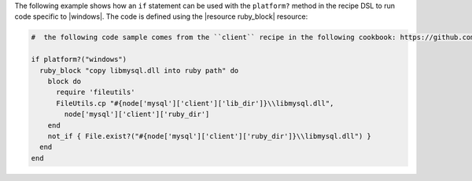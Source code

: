 .. This is an included how-to. 

The following example shows how an ``if`` statement can be used with the ``platform?`` method in the recipe DSL to run code specific to |windows|. The code is defined using the |resource ruby_block| resource:

.. code-block:: ruby

   #  the following code sample comes from the ``client`` recipe in the following cookbook: https://github.com/opscode-cookbooks/mysql

   if platform?("windows")
     ruby_block "copy libmysql.dll into ruby path" do
       block do
         require 'fileutils'
         FileUtils.cp "#{node['mysql']['client']['lib_dir']}\\libmysql.dll", 
           node['mysql']['client']['ruby_dir']
       end
       not_if { File.exist?("#{node['mysql']['client']['ruby_dir']}\\libmysql.dll") }
     end
   end

